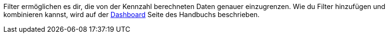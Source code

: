 Filter ermöglichen es dir, die von der Kennzahl berechneten Daten genauer einzugrenzen.
Wie du Filter hinzufügen und kombinieren kannst, wird auf der xref:business-entscheidungen:myview-dashboard.adoc#[Dashboard] Seite des Handbuchs beschrieben.
